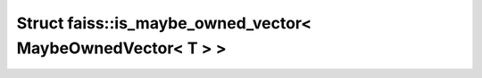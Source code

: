 Struct faiss::is_maybe_owned_vector< MaybeOwnedVector< T > >
============================================================

.. doxygenstruct:: faiss::is_maybe_owned_vector< MaybeOwnedVector< T > >
